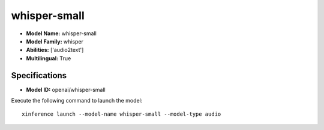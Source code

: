.. _models_builtin_whisper-small:

=============
whisper-small
=============

- **Model Name:** whisper-small
- **Model Family:** whisper
- **Abilities:** ['audio2text']
- **Multilingual:** True

Specifications
^^^^^^^^^^^^^^

- **Model ID:** openai/whisper-small

Execute the following command to launch the model::

   xinference launch --model-name whisper-small --model-type audio